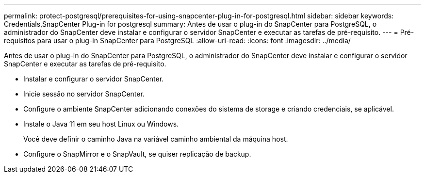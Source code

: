 ---
permalink: protect-postgresql/prerequisites-for-using-snapcenter-plug-in-for-postgresql.html 
sidebar: sidebar 
keywords: Credentials,SnapCenter Plug-in for postgresql 
summary: Antes de usar o plug-in do SnapCenter para PostgreSQL, o administrador do SnapCenter deve instalar e configurar o servidor SnapCenter e executar as tarefas de pré-requisito. 
---
= Pré-requisitos para usar o plug-in SnapCenter para PostgreSQL
:allow-uri-read: 
:icons: font
:imagesdir: ../media/


[role="lead"]
Antes de usar o plug-in do SnapCenter para PostgreSQL, o administrador do SnapCenter deve instalar e configurar o servidor SnapCenter e executar as tarefas de pré-requisito.

* Instalar e configurar o servidor SnapCenter.
* Inicie sessão no servidor SnapCenter.
* Configure o ambiente SnapCenter adicionando conexões do sistema de storage e criando credenciais, se aplicável.
* Instale o Java 11 em seu host Linux ou Windows.
+
Você deve definir o caminho Java na variável caminho ambiental da máquina host.

* Configure o SnapMirror e o SnapVault, se quiser replicação de backup.

